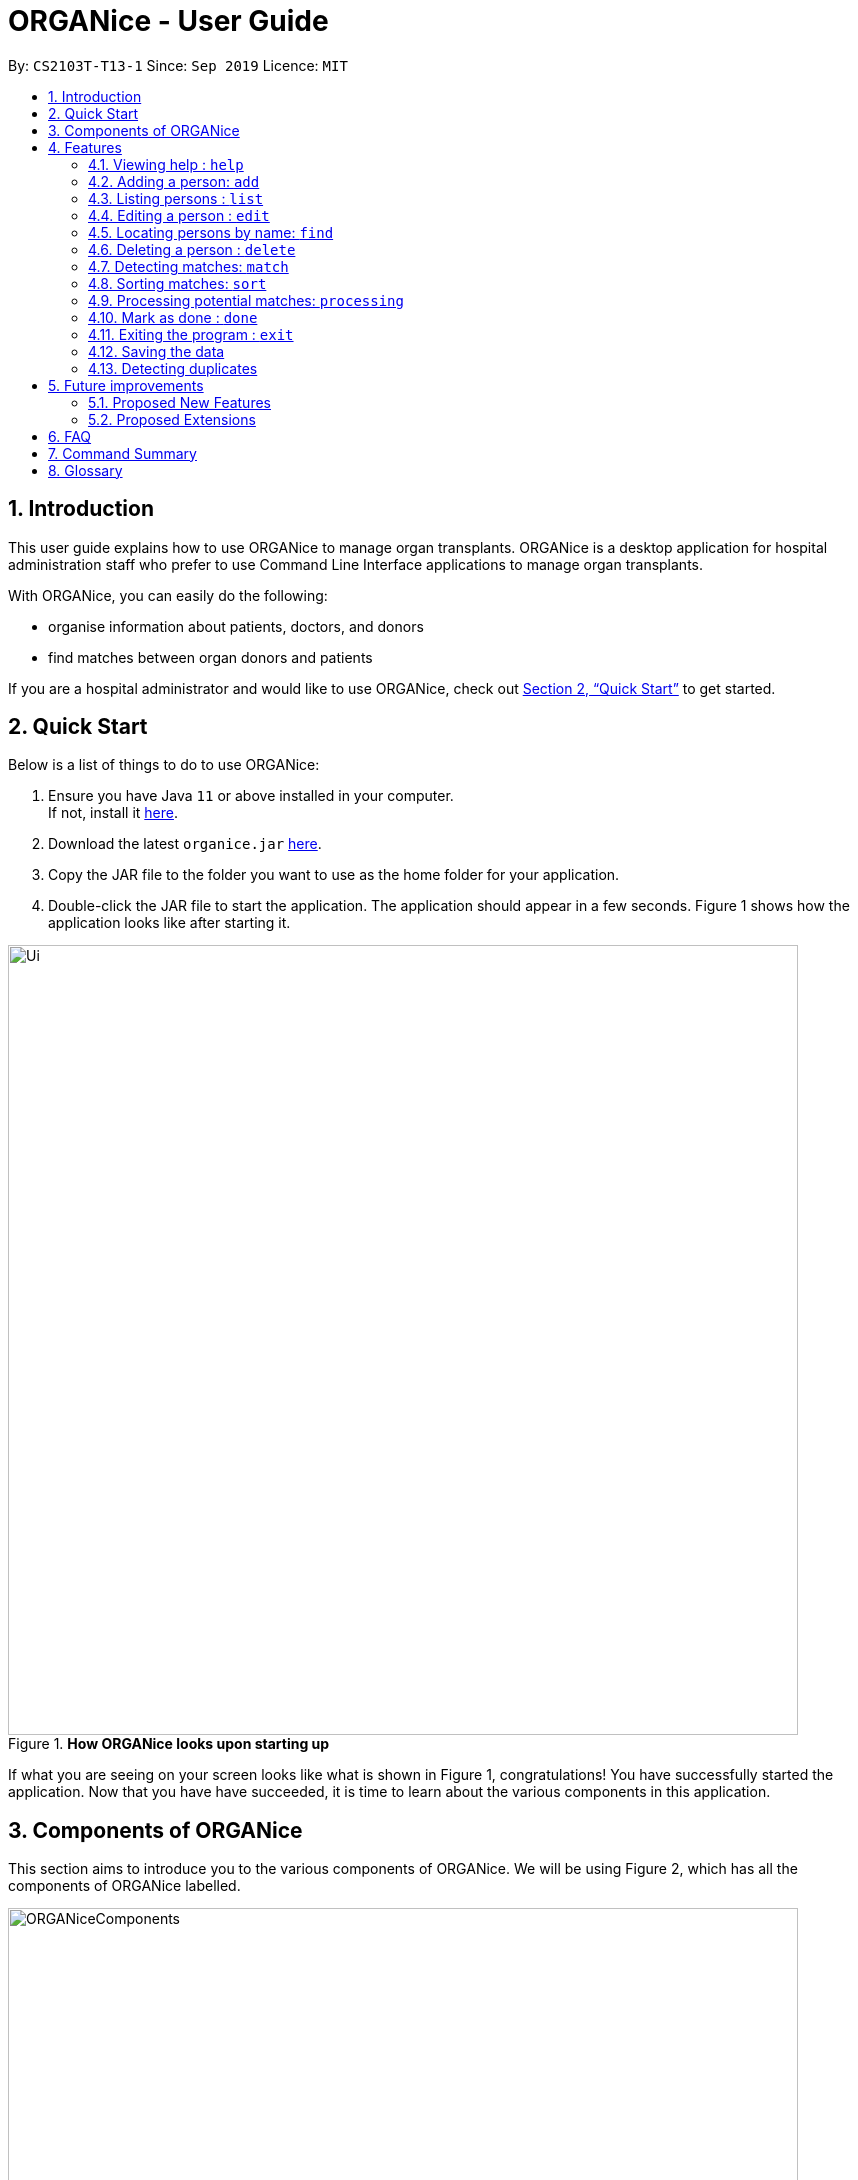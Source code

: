 = ORGANice - User Guide
:site-section: UserGuide
:toc:
:toc-title:
:toc-placement: preamble
:sectnums:
:imagesDir: images
:stylesDir: stylesheets
:xrefstyle: full
:experimental:
ifdef::env-github[]
:tip-caption: :bulb:
:note-caption: :information_source:
endif::[]
:repoURL: https://github.com/AY1920S1-CS2103T-T13-1/main
:javaURL: https://www.oracle.com/technetwork/java/javase/downloads/jdk11-downloads-5066655.html

By: `CS2103T-T13-1`      Since: `Sep 2019`      Licence: `MIT`

== Introduction

This user guide explains how to use ORGANice to manage organ transplants.
ORGANice is a desktop application for hospital administration staff who prefer
to use Command Line Interface applications to manage organ transplants.

With ORGANice, you can easily do the following:

* organise information about patients, doctors, and donors
* find matches between organ donors and patients

If you are a hospital administrator and would like to use ORGANice, check out <<Quick Start>>
to get started.

== Quick Start

Below is a list of things to do to use ORGANice:

1.  Ensure you have Java `11` or above installed in your computer. +
If not, install it link:{javaURL}[here].
2.  Download the latest `organice.jar` link:{repoURL}/releases[here].
3.  Copy the JAR file to the folder you want to use as the home folder for your application.
4.  Double-click the JAR file to start the application. The application should appear in a few seconds.
Figure 1 shows how the application looks like after starting it.

.**How ORGANice looks upon starting up**

image::Ui.png[width="790"]


If what you are seeing on your screen looks like what is shown in Figure 1, congratulations! You have successfully started the application.
Now that you have have succeeded, it is time to learn about the various components in this application.

== Components of ORGANice

This section aims to introduce you to the various components of ORGANice.
We will be using Figure 2, which has all the components of ORGANice labelled.

.**Components of ORGANice**
image::ORGANiceComponents.png[width="790"]

The following list explains each component and the function of that component:

* Component: Command Box
** Function of component: the Command Box is a text box for you to type in commands. Commands are instructions to ORGANice to perform a feature.
* Component: Message Display Box
** Function of component: the Message Display Box displays messages after executing commands. These messages aim to let you know if
you have succeeded or failed in executing a command.
* Component: Person List
** Function of component: the Person List is a display of people's information stored in ORGANice. You can scroll down this list to see
more people in this application.


Now that you know the components of ORGANice, let's move on to <<Features>> to learn how to use the features in ORGANice.

[[Features]]
== Features

This section will introduce you to the list of features and commands in this application.
Each feature is triggered by a command with a specific format. +

The list below explains how the format of the commands should be interpreted:
====
*Command Format*

* The first word in a command is the command word. The rest of the words are parameters, which
are either compulsory or optional. +
e.g. in a command `add n/**NAME** p/**PHONE**`, `add` is the command word while `n/**NAME** p/**PHONE**`
are parameters.
* Words in bold are the parameters to be supplied by the user +
e.g. in `add **n/NAME**`, `**NAME**` is a parameter which can be used as `add n/John Doe`.
* Parameters can be in any order +
e.g. if the command specifies `n/**NAME** p/**PHONE**`, `p/**PHONE** n/**NAME**`
is also acceptable.
====


In ORGANice, a person's data is represented by attributes. Attributes
refer to personal particulars such as name, type of person and blood type. +

The following list shows the list of attributes that can be specified for
a person and the criteria for valid inputs:

====
*List of Attributes*:

* n/**NAME**: the name of the person
** Applicable to: patients, doctors, donors
** Valid input: alphabets

* t/**TYPE**: the type of person
** Applicable to: patients, doctors, donors
** Valid input: patient/donor/doctor

* o/**ORGAN**: the type of organs
** Applicable to: patients, donors
** Valid input: kidney

* b/**BLOODTYPE** - the blood type of the person
** Applicable to: patients and donors
** Valid input: A/B/AB/O

* p/**PHONE** - contact number of a person
** Applicable to: patients, doctors, donors
** Valid input: 8 digit number sequence, starting with 6, 8 or 9

* ic/**NRIC** - NRIC number of a person
** Applicable to: patients, doctors and donors
** Valid input: any sequence of alphabets and numbers that fulfill these criteria:
*** starts with a capital S, F, T, or G
*** followed by a 7 digit number sequence
*** ends with a capital letter

* pr/**PRIORITY** - priority of the patient, the value of which is determined by a doctor
** Applicable to: patients
** Valid input: high/medium/low

* a/**AGE** - age of a person
** Applicable to: patients and donors
** Valid input: a number

* d/**DOCTOR** - doctor in charge of a patient
** Applicable to: patients
** Valid input: NRIC of the doctor

* tt/**TISSUE TYPE** - the type of tissues
** Applicable to: patients and donors
** Valid input: a string of 6 numbers (from 1 - 12), separated by commas

* exp/**EXPIRY** - expiry date of a donor's organ
** Applicable to: donors
** Valid input: a valid date in DD-MMM-YYYY format
====


=== Viewing help : `help`
There may be times where you do not understand how ORGANice works, or you need a simple reminder on how to use
ORGANice. To access the user guide of ORGANice, you can do the following:

. Type `help` in the Command Box and press kbd:[Enter].
. A new window is launched, as shown in Figure 3. Open the link in a browser to read this document.
. Click the x button to close the window and return to the default display.

.**Help Window**

image::HelpWindow.png[width="790"]

=== Adding a person: `add`

This command allows you to add a patient, doctor, or donor to ORGANice with the attributes given,
depending on what is specified.

There are two methods to add a person:

* Method 1: Normal Add
* Method 2: Add with system prompting

To understand how to add a person via the 'Normal Add' method, go to <<Normal Add>>.
To understand how to add a person via the 'Add with system prompting' method, go to <<Add with system prompting>>.


==== Normal Add

Normal add refers to specifying all the attributes in the command. To add, type in the following
commands to add a person:

Format for adding patients: `add t/patient n/**NAME** o/**ORGAN** b/**BLOOD TYPE** tt/**TISSUE TYPE**
p/**PHONE** pr/**PRIORITY** ic/**NRIC** d/**DOCTOR** a/**AGE**` +

Format for adding donors: `add t/donor n/**NAME** o/**ORGAN** b/**BLOOD TYPE** tt/**TISSUE TYPE**
p/**PHONE** ic/**NRIC** exp/**EXPIRY** a/**AGE**` +

Format for adding doctors: `add t/doctor n/**NAME** ic/**NRIC** p/**PHONE**`

After adding a person, ORGANice will display a form which contains the attributes of the person. Press
kbd:[Enter] to confirm the details.

[TIP]
View the List of Attributes in the beginning of <<Features>> to find out what each attribute mean.

Examples:

* `add t/patient n/John Doe o/kidney b/A tt/1,2,3,4,5,6 p/98765432 pr/high ic/S9988330G
d/S2235456D a/29`
* `add t/donor n/Betsy Kim o/kidney b/AB tt/2,5,7,8,9,10 p/99998888 ic/S2345678H
exp/23-Nov-2020 a/21`
* `add t/doctor n/Lim Chu Kang p/91054444 ic/S5678908D`

==== Add with system prompting

In this mode, instead of typing a long command at one go, you can add a person's attributes one by one.
After entering an attribute, the system will prompt you to input another attribute.

To add a person in this mode, enter the following command of the format: `add t/**TYPE**`

ORGANice will prompt you to type in each attribute, one by one until all the fields are filled.
Here are some special commands that might be useful when you are in the process of filling up the form:

* `/abort` - The command to abandon the current form that you are currently filling.
* `/undo` - The command to undo the last entry that you entered, which is useful when you want to undo any changes made.
* `/done` - The command to indicate that you are done with filling all the required attributes and want to add the person into the application.

Note that both `/abort` and `/undo` commands can be used at any point in time, while `/done` command can only be used once all the required attributes have been specified.

These are the important commands for this feature, so now let's take a look at an example of this how this feature can be used.
When you want to add a `Patient`, type `add t/patient` in the `Command Box`. Three changes will occur on your screen:

* A form will appear in the space where the `Person List` used to occupy.
* The `Message Display Box` will display a message that prompts you to enter the patient’s name.
* There is a `Progress Bar` detailing how much of the form is filled.

Refer to the `Figure 4` to see how the resulting screen will look like.

.Screenshot of the screen after you have successfully entered the `Form` mode
image::addForm.png[width="790"]

If you want to add a patient named "John Doe", type `John Doe` and then press kbd:[Enter].
After entering the name, the patient's name will be displayed on the form and the progress bar will increase indicating your progress in filling up the form as seen in `Figure 5`.

.Form layout after you have entered a valid name
image::nameFilled.png[width="790"]

Each time you type an input, ORGANice will check if it is a valid input. If the input is valid, it will be reflected on the form.
If not, ORGANice will display a warning message stating the criteria for a valid input of that attribute.

Say you typed in "G999999999A" and pressed kbd:[Enter] when ORGANice prompts you to type in the NRIC of the patient.
Three changes occur to ORGANice, which can be seen in the `Figure 6`:

* Your input will remain in the `Command Box`, but the colour of the input text turns to red.
* An error message is displayed in the `Message Display Box`. This error message details the criteria for a valid NRIC input. This error message is specific to the attribute type. For example if you typed in an invalid NRIC, an error message detailing the criteria for a valid NRIC will be displayed.
* Your input will not be reflected in the form.

.Form layout if you entered an invalid value
image::invalidInput.png[width="790"]

After all of the attributes have been specified, you can type in:

* `/done` to add the person to the ORGANice list of persons
* Click the `Find Match` button to directly add the person and find the potential donors at the same time.
Note that the `Find Match` button will only appear on the `Patient` form.

The `Figure 7` will show how the form will look like after you have entered all the required attributes.

.Form layout after all the required attributes have been specified
image::allFieldSpecified.png[width="790"]

When you type in `/done`, the Person List will return to its original state of displaying people in ORGANice.
The Message Display Box will show a success message, indicating that you have successfully added a new person to the Person List as seen in `Figure 8`.

.The UI changed back to it's original state and shows a success message
image::addSuccess.png[width="790"]

The `Find Match` button will appear when the list is fully filled. You can click this button and you will be shown a list of potential donors as seen in `Figure 10`. Note that the Find Match button will only appear on the Patient form.
Refer to `Figure 7` on where you can find the `Find Match` button

.The UI displayed the potential donors for a patient that you have added
image::findMatch.png[width="790"]

At any point in time, if you decided not to proceed with the addition and typed in `/abort`, you will be directed into the main page and notified that
you have abandoned the form as seen in `Figure 10`.

.The UI changed back to it's original state and shows a message the form has been abandoned
image::abandonForm.png[width="790"]

Furthermore, if you made any mistake while you are filling up the form, you can type in `/undo` to remove the last entry you entered.
For example, if you enter the wrong name and want to undo the action, type `/undo` in the `Command Box` and press kbd:[Enter]. Your previous input for the name will be removed from the form as seen in `Figure 11`

.Form layout showing that the last entry is removed after you typed in `/undo`
image::undoCommand.png[width="790"]

=== Listing persons : `list`

Shows a list of all doctors, donors, or patients in ORGANice, depending on the type of person specified. Shows all
persons in ORGANice if no type is specified.

Format: `list`

Optional parameters: Type parameter - `t/TYPE`

Examples:

* `list` +
Lists all patients, doctors and donors in the records.
* `list t/patient` +
Lists all patients only.

=== Editing a person : `edit`

Edits the information of the person with the specified NRIC to the attributes specified.
It is up to the user to specify which attributes should be updated. +

Format: `edit ic/**NRIC**`

Optional parameters: any parameter from the <<List of Attributes>>

After editing, ORGANice will display a form to show what information will be stored about
the person after confirming the changes. The user is free to edit the fields before
changes are confirmed.

Examples:

* `edit ic/S8732457G p/91234567` +
Edits the phone number of the specified patient to be `91234567`.
* `edit ic/S8732457G n/Betsy Crower b/A` +
Edits the name and blood type of the specified donor to be `Betsy Crower` and `A` respectively.

=== Locating persons by name: `find`

Finds persons whose attributes contain any of the given keywords.
A list of patient/donor/doctor's information whose attributes partially match the keywords
will be displayed. +

Format: `find`

Optional parameters: any parameter from <<List of Attributes>>


****
* The search is case insensitive. e.g `hans` will match `Hans`
* Persons matching at least one attribute will be returned. +
e.g. `a/28 n/Hans Bo` will return people whose attributes are `n/Hans Gruber`, `n/Bo Yang`,
`a/28 n/Jane`

****

Examples:

* `find t/patient n/Lim` +
Returns any patient whose name contains 'Lim'


// tag::delete[]
=== Deleting a person : `delete`

Deletes the specified person from ORGANice.
Match history of a deleted patient or donor with other patients/donors will be removed. +
Format: `delete ic/**NRIC**`

Example:

`delete ic/S98654322D` +

Deletes a person with the NRIC S98654322D in ORGANice.


// end::delete[]
=== Detecting matches: `match`

This command runs a kidney matching test on patients and donors in ORGANice and displays the match results.
Refer to <<FAQ>> for a better understanding of the procedure for kidney matching.

You can either run a kidney matching test on all patients and donors or find matching donors for a specific patient.
To learn how to run kidney matching tests on all patients, refer to <<Matching all patients>>. To learn how to run
kidney matching tests on a specific patient, refer to <<Matching a specific patient>>.

==== Matching a specific patient
This section will explain how to run kidney matching tests on a specific patient and run you through an example.
To run a match of a specific patient, type in a command of the format `match ic/**NRIC**`.

Here is an example. Suppose you want to match a specific patient called "John Doe" and his NRIC is "S1234568R". This is
what you can do:

. Type `match ic/S1234568R` in the Command Box and press kbd:[Enter].

. The list of donors and their success rate are displayed as shown in the screenshot below. The success rate is a number
which indicates the degree of compatibility between the patient and donor. +
+
image::MatchingDonorsDisplayed.png[width=790]
+


==== Matching all patients
This section will explain how to run kidney matching tests on all patients stored in ORGANice and run you
through an example.
To match all the patients in ORGANice, do the following:

. Type `match ic/all` in the command box and press kbd:[Enter].

. The list of patients and the number of matching donors each patient have are displayed in the screenshot below.
+
image::Patient Matches Displayed.png[width=790]
+


=== Sorting matches: `sort`
Users can specify how they want the patient-donor pairs to be sorted. +
Sorting is done by passing in optional parameters to the `match` command. +

Matches can be sorted according to three categories:

1. Success rate of match
2. Priority of patient
3. Date of expiry of donors' organs

To return a sorted list of patient-donor pairs, include the `sort/` flag in the command. +
Format:
`match ic/**NRIC** sort/[rate/priority/expiry]`

Typing this command causes the application to display a list of matches sorted
according to the specified criteria. More than one sorting criteria can be included.

Examples:

* `match ic/S7778983D sort/rate`
* `match ic/S7778983D sort/rate, priority, expiry`


=== Processing potential matches: `processing`
//TODO: change to shorter term that captures the meaning

After finding a list of matches, the hospital is free to schedule a cross-matching test between
a specific donor and patient. +

After typing this command, the following changes occur:

* A list will be generated to show the necessary tasks the hospital need to do for the respective donor and patient.
* The list will be unique to the specific donor and patient pair
* The list can be updated using `done** TASK NUMBER**` +

The list will be saved after the command `exit` is executed. The page will then stop displaying the list.

Format: `processing ic/**PATIENT NRIC** ic/**DONOR NRIC**` +
The order of the NRICs does not matter.

Example:
`processing ic/S6764235G ic/S1234567D`


=== Mark as done : `done`

After the hospital has the results of the cross matching test, they can
update the results in ORGANice. Cross matching tests have two possible results: pass or fail.

Format: `done icP/**NRIC OF PATIENT** icD/**NRIC OF DONOR** res/[pass/fail]`

`icP/**NRIC OF PATIENT**` refers to the NRIC of the patient, while `icD/**NRIC OF DONOR**`
refers to the NRIC of the donor.

The following section outlines what happens based on the two results: +

If the result of the cross matching is a 'pass':

. It is up to the hospital staff to schedule an organ transplant surgery
between the patient and donor.
. Mark the patient and donor as 'done', based on the command format.
. After running the command, the system removes the patient and donor from the matching pool.
The patient and donor statuses will be marked to 'done'.


If the result of the cross matching is a 'fail': +

. Run the command based on the given format

. The patient and donor will be added back to the matching pool for
match detection with other patients and donors.

. The patient-donor pair will not be considered a potential match in future match detection.


Example:

* `done icP/S7896432A icD/S4578902G res/pass`
* `done icP/S7896432A icD/S4578902G res/fail`


=== Exiting the program : `exit`

Exits the program. +
Format: `exit`

=== Saving the data

Data is saved in the hard disk automatically after any command that changes the data. +
There is no need to save manually.

=== Detecting duplicates

When adding a person, ORGANice will detect if the input is a duplicate of another person in the list.
A duplicate is defined as: Two persons of the same type who have the same NRIC.

When a duplicate is detected, ORGANice will indicate that there is such a person in ORGANice so the inputs
should be changed.

== Future improvements

This section describes features that can be added or improved in version 2.0.
It is further divided into two sub-sections: **Proposed New Features** and **Proposed Extensions**.

=== Proposed New Features

This section describes features that can be added to ORGANice in version 2.0.

==== Filtering persons: `filter`

Filters a patient/doctor/donor by specific attributes.

Format: `filter [patient/donor/doctor] [options]`

Returns a list of patients/doctors/doctors that has the specified attributes.

Examples:

* `filter t/patient g/M`
* `filter t/donor g/M n/Chua`

=== Proposed Extensions

This section describes features that can be improved on and its proposed improvements.

==== Mass addition of data

Add more than one patient/doctor/donor from data in a specified text file.

A duplicate is defined as: two persons of the same type having the same ID.
When a duplicate is detected, it prompts the user to change the data in the text file.

==== Supporting more types of transplants

Currently ORGANice has patient-donor matching for kidneys only. Future versions can include matching for +
more types of organs.

==== Processing a match: `process`

Emails the doctor in charge of a patient when an organ match for the patient is found.

Format: `process **NRIC**`

==== Advanced find

Finding in v2.0 is more advanced with the implementation of fuzzy search and partial matching of keywords.


== FAQ

*Q*: How do I transfer my data to another computer? +
*A*: Install the app in the other computer and overwrite the empty data file it creates with the file +
that contains the data of your previous ORGANice folder.

*Q*: What are the steps to find a patient-donor kidney match? +
*A*: There are three steps to finding a patient-donor match:

1. Do a blood test to determine donor and patient blood type.
2. Do a tissue typing test to determine the HLA antigens of the patient and the donor.
3. Do a cross match, which is a trial transfusion.

== Command Summary

This section summarises the commands to use this application. The following list
contains the summary of the commands.

* *Add (Normal Mode):*
** Add patient: `add t/patient n/NAME o/ORGAN b/BLOOD TYPE tt/TISSUE TYPE p/PHONE pr/PRIORITY ic/NRIC d/DOCTOR a/AGE`
** Add donor: `add t/donor n/**NAME** o/**ORGAN** b/**BLOOD TYPE** tt/**TISSUE TYPE**
p/**PHONE** ic/**NRIC** exp/**EXPIRY** a/**AGE**`
** Add doctor: `add t/doctor n/**NAME** ic/**NRIC** p/**PHONE*`

* *Add (System Prompt Mode)*: `add t/**TYPE**`

* *Delete* : `delete ic/**NRIC**` +
* *Edit* : `edit ic/**NRIC**`
** Optional parameters: any parameter from <<List of Attributes>>
* *Find* : `find`
** Optional parameters: any parameter from <<List of Attributes>>
* *Match* : `match [all/ic]`
** Optional parameters: `sort/[rate/expiry/priority]` +
* *Processing*: `processing icP/**NRIC of Patient** icD/**NRIC OF DONOR**`
* *List* : `list t/**TYPE**`
* *Help* : `help`
* *Done* : `done icP/**NRIC of Patient** icD/**NRIC OF DONOR** `
* *Exit* : `exit`

== Glossary

This section contains a list of words used in this user guide and its intended meaning.
It is meant to clarify the meaning and context of the words used in this user guide.

* user: refers to hospital administration staff who are using this desktop application

* person: refers to doctors, patients or donors

* blood type match: refers to a donor and patient whose blood types are compatible.

* tissue match: refers to a donor and patient whose tissues match

* cross match: a trial blood transfusion, where donor and patient's blood are mixed in a test tube to check +
for harmful interactions between patient and donor's blood

* potential match: refers to a donor-patient pair whose organs pass the blood test and tissue typing test.

* match: refers to a donor-patient pair whose organs pass all three matching tests

* duplicate: refers to two persons of the same type which have the same NRIC
